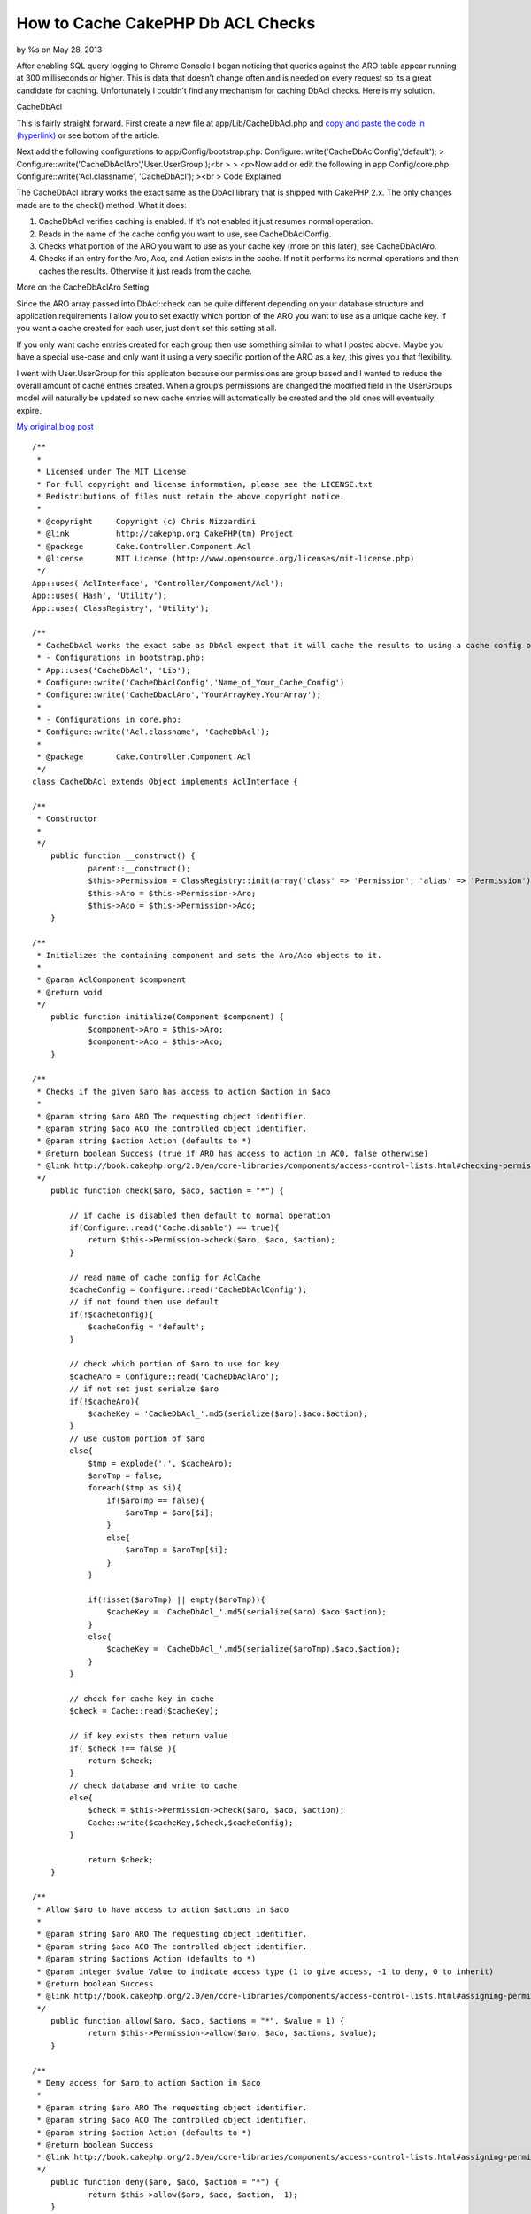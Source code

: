 How to Cache CakePHP Db ACL Checks
==================================

by %s on May 28, 2013

After enabling SQL query logging to Chrome Console I began noticing
that queries against the ARO table appear running at 300 milliseconds
or higher. This is data that doesn’t change often and is needed on
every request so its a great candidate for caching. Unfortunately I
couldn’t find any mechanism for caching DbAcl checks. Here is my
solution.

CacheDbAcl

This is fairly straight forward. First create a new file at
app/Lib/CacheDbAcl.php and `copy and paste the code in (hyperlink)`_
or see bottom of the article.

Next add the following configurations to app/Config/bootstrap.php:
Configure::write('CacheDbAclConfig','default');
> Configure::write('CacheDbAclAro','User.UserGroup');<br >
> <p>Now add or edit the following in app Config/core.php:
Configure::write('Acl.classname', 'CacheDbAcl');
><br >
Code Explained

The CacheDbAcl library works the exact same as the DbAcl library that
is shipped with CakePHP 2.x. The only changes made are to the check()
method. What it does:

#. CacheDbAcl verifies caching is enabled. If it’s not enabled it just
   resumes normal operation.
#. Reads in the name of the cache config you want to use, see
   CacheDbAclConfig.
#. Checks what portion of the ARO you want to use as your cache key
   (more on this later), see CacheDbAclAro.
#. Checks if an entry for the Aro, Aco, and Action exists in the
   cache. If not it performs its normal operations and then caches the
   results. Otherwise it just reads from the cache.

More on the CacheDbAclAro Setting

Since the ARO array passed into DbAcl::check can be quite different
depending on your database structure and application requirements I
allow you to set exactly which portion of the ARO you want to use as a
unique cache key. If you want a cache created for each user, just
don’t set this setting at all.

If you only want cache entries created for each group then use
something similar to what I posted above. Maybe you have a special
use-case and only want it using a very specific portion of the ARO as
a key, this gives you that flexibility.

I went with User.UserGroup for this applicaton because our permissions
are group based and I wanted to reduce the overall amount of cache
entries created. When a group’s permissions are changed the modified
field in the UserGroups model will naturally be updated so new cache
entries will automatically be created and the old ones will eventually
expire.

`My original blog post`_

::

    
    /**
     *
     * Licensed under The MIT License
     * For full copyright and license information, please see the LICENSE.txt
     * Redistributions of files must retain the above copyright notice.
     *
     * @copyright     Copyright (c) Chris Nizzardini
     * @link          http://cakephp.org CakePHP(tm) Project
     * @package       Cake.Controller.Component.Acl
     * @license       MIT License (http://www.opensource.org/licenses/mit-license.php)
     */
    App::uses('AclInterface', 'Controller/Component/Acl');
    App::uses('Hash', 'Utility');
    App::uses('ClassRegistry', 'Utility');
     
    /**
     * CacheDbAcl works the exact sabe as DbAcl expect that it will cache the results to using a cache config of your choosing:
     * - Configurations in bootstrap.php: 
     * App::uses('CacheDbAcl', 'Lib');
     * Configure::write('CacheDbAclConfig','Name_of_Your_Cache_Config')
     * Configure::write('CacheDbAclAro','YourArrayKey.YourArray');
     * 
     * - Configurations in core.php:
     * Configure::write('Acl.classname', 'CacheDbAcl');
     * 
     * @package       Cake.Controller.Component.Acl
     */
    class CacheDbAcl extends Object implements AclInterface {
     
    /**
     * Constructor
     *
     */
    	public function __construct() {
    		parent::__construct();
    		$this->Permission = ClassRegistry::init(array('class' => 'Permission', 'alias' => 'Permission'));
    		$this->Aro = $this->Permission->Aro;
    		$this->Aco = $this->Permission->Aco;
    	}
     
    /**
     * Initializes the containing component and sets the Aro/Aco objects to it.
     *
     * @param AclComponent $component
     * @return void
     */
    	public function initialize(Component $component) {
    		$component->Aro = $this->Aro;
    		$component->Aco = $this->Aco;
    	}
     
    /**
     * Checks if the given $aro has access to action $action in $aco
     *
     * @param string $aro ARO The requesting object identifier.
     * @param string $aco ACO The controlled object identifier.
     * @param string $action Action (defaults to *)
     * @return boolean Success (true if ARO has access to action in ACO, false otherwise)
     * @link http://book.cakephp.org/2.0/en/core-libraries/components/access-control-lists.html#checking-permissions-the-acl-component
     */
    	public function check($aro, $aco, $action = "*") {
            
            // if cache is disabled then default to normal operation
            if(Configure::read('Cache.disable') == true){
                return $this->Permission->check($aro, $aco, $action);
            }        
            
            // read name of cache config for AclCache
            $cacheConfig = Configure::read('CacheDbAclConfig');
            // if not found then use default
            if(!$cacheConfig){
                $cacheConfig = 'default';
            }
            
            // check which portion of $aro to use for key
            $cacheAro = Configure::read('CacheDbAclAro');
            // if not set just serialze $aro
            if(!$cacheAro){
                $cacheKey = 'CacheDbAcl_'.md5(serialize($aro).$aco.$action);
            }
            // use custom portion of $aro
            else{
                $tmp = explode('.', $cacheAro);
                $aroTmp = false;
                foreach($tmp as $i){
                    if($aroTmp == false){
                        $aroTmp = $aro[$i];
                    }
                    else{
                        $aroTmp = $aroTmp[$i];
                    }
                }
                
                if(!isset($aroTmp) || empty($aroTmp)){
                    $cacheKey = 'CacheDbAcl_'.md5(serialize($aro).$aco.$action);
                }
                else{
                    $cacheKey = 'CacheDbAcl_'.md5(serialize($aroTmp).$aco.$action);
                }
            }
            
            // check for cache key in cache
            $check = Cache::read($cacheKey);
            
            // if key exists then return value
            if( $check !== false ){
                return $check;
            }
            // check database and write to cache
            else{
                $check = $this->Permission->check($aro, $aco, $action);
                Cache::write($cacheKey,$check,$cacheConfig);
            }
            
    		return $check;
    	}
     
    /**
     * Allow $aro to have access to action $actions in $aco
     *
     * @param string $aro ARO The requesting object identifier.
     * @param string $aco ACO The controlled object identifier.
     * @param string $actions Action (defaults to *)
     * @param integer $value Value to indicate access type (1 to give access, -1 to deny, 0 to inherit)
     * @return boolean Success
     * @link http://book.cakephp.org/2.0/en/core-libraries/components/access-control-lists.html#assigning-permissions
     */
    	public function allow($aro, $aco, $actions = "*", $value = 1) {
    		return $this->Permission->allow($aro, $aco, $actions, $value);
    	}
     
    /**
     * Deny access for $aro to action $action in $aco
     *
     * @param string $aro ARO The requesting object identifier.
     * @param string $aco ACO The controlled object identifier.
     * @param string $action Action (defaults to *)
     * @return boolean Success
     * @link http://book.cakephp.org/2.0/en/core-libraries/components/access-control-lists.html#assigning-permissions
     */
    	public function deny($aro, $aco, $action = "*") {
    		return $this->allow($aro, $aco, $action, -1);
    	}
     
    /**
     * Let access for $aro to action $action in $aco be inherited
     *
     * @param string $aro ARO The requesting object identifier.
     * @param string $aco ACO The controlled object identifier.
     * @param string $action Action (defaults to *)
     * @return boolean Success
     */
    	public function inherit($aro, $aco, $action = "*") {
    		return $this->allow($aro, $aco, $action, 0);
    	}
     
    /**
     * Allow $aro to have access to action $actions in $aco
     *
     * @param string $aro ARO The requesting object identifier.
     * @param string $aco ACO The controlled object identifier.
     * @param string $action Action (defaults to *)
     * @return boolean Success
     * @see allow()
     */
    	public function grant($aro, $aco, $action = "*") {
    		return $this->allow($aro, $aco, $action);
    	}
     
    /**
     * Deny access for $aro to action $action in $aco
     *
     * @param string $aro ARO The requesting object identifier.
     * @param string $aco ACO The controlled object identifier.
     * @param string $action Action (defaults to *)
     * @return boolean Success
     * @see deny()
     */
    	public function revoke($aro, $aco, $action = "*") {
    		return $this->deny($aro, $aco, $action);
    	}
     
    /**
     * Get an array of access-control links between the given Aro and Aco
     *
     * @param string $aro ARO The requesting object identifier.
     * @param string $aco ACO The controlled object identifier.
     * @return array Indexed array with: 'aro', 'aco' and 'link'
     */
    	public function getAclLink($aro, $aco) {
    		return $this->Permission->getAclLink($aro, $aco);
    	}
     
    /**
     * Get the keys used in an ACO
     *
     * @param array $keys Permission model info
     * @return array ACO keys
     */
    	protected function _getAcoKeys($keys) {
    		return $this->Permission->getAcoKeys($keys);
    	}
     
    }



.. _copy and paste the code in (hyperlink): https://gist.github.com/cnizzdotcom/fd662d399731cc270b5a
.. _My original blog post: http://blog.cnizz.com/2013/05/21/how-to-cache-cakephp-dbacl-aco-and-aro-checks/
.. meta::
    :title: How to Cache CakePHP Db ACL Checks
    :description: CakePHP Article related to acl,aro,aco,cache,DbAcl,Articles
    :keywords: acl,aro,aco,cache,DbAcl,Articles
    :copyright: Copyright 2013 
    :category: articles

